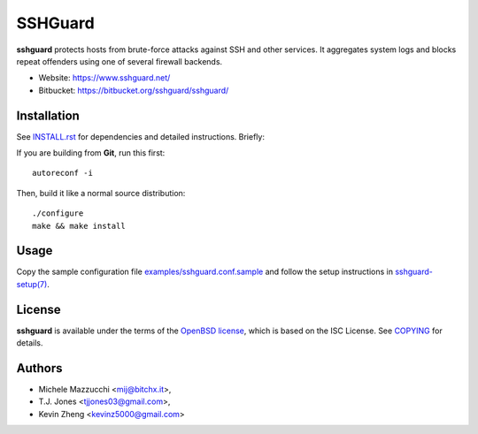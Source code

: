 ========
SSHGuard
========
**sshguard** protects hosts from brute-force attacks against SSH and other
services. It aggregates system logs and blocks repeat offenders using one of
several firewall backends.

- Website: https://www.sshguard.net/
- Bitbucket: https://bitbucket.org/sshguard/sshguard/


Installation
============
See `<INSTALL.rst>`_ for dependencies and detailed instructions. Briefly:

If you are building from **Git**, run this first::

    autoreconf -i

Then, build it like a normal source distribution::

    ./configure
    make && make install


Usage
=====
Copy the sample configuration file `<examples/sshguard.conf.sample>`_ and
follow the setup instructions in `sshguard-setup(7) <doc/sshguard.8.rst>`_.


License
=======
**sshguard** is available under the terms of the `OpenBSD license
<http://cvsweb.openbsd.org/cgi-bin/cvsweb/src/share/misc/license.template?rev=HEAD>`_,
which is based on the ISC License. See `<COPYING>`_ for details.


Authors
=======
* Michele Mazzucchi <mij@bitchx.it>,
* T.J. Jones <tjjones03@gmail.com>,
* Kevin Zheng <kevinz5000@gmail.com>
